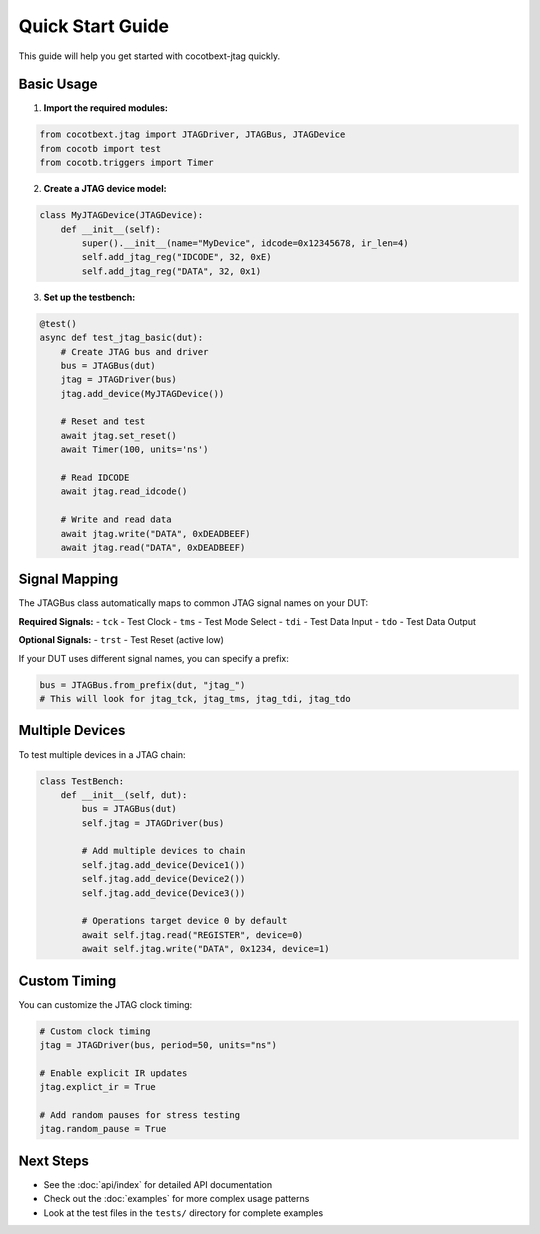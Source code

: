 Quick Start Guide
=================

This guide will help you get started with cocotbext-jtag quickly.

Basic Usage
-----------

1. **Import the required modules:**

.. code-block:: python

   from cocotbext.jtag import JTAGDriver, JTAGBus, JTAGDevice
   from cocotb import test
   from cocotb.triggers import Timer

2. **Create a JTAG device model:**

.. code-block:: python

   class MyJTAGDevice(JTAGDevice):
       def __init__(self):
           super().__init__(name="MyDevice", idcode=0x12345678, ir_len=4)
           self.add_jtag_reg("IDCODE", 32, 0xE)
           self.add_jtag_reg("DATA", 32, 0x1)

3. **Set up the testbench:**

.. code-block:: python

   @test()
   async def test_jtag_basic(dut):
       # Create JTAG bus and driver
       bus = JTAGBus(dut)
       jtag = JTAGDriver(bus)
       jtag.add_device(MyJTAGDevice())

       # Reset and test
       await jtag.set_reset()
       await Timer(100, units='ns')

       # Read IDCODE
       await jtag.read_idcode()

       # Write and read data
       await jtag.write("DATA", 0xDEADBEEF)
       await jtag.read("DATA", 0xDEADBEEF)

Signal Mapping
--------------

The JTAGBus class automatically maps to common JTAG signal names on your DUT:

**Required Signals:**
- ``tck`` - Test Clock
- ``tms`` - Test Mode Select
- ``tdi`` - Test Data Input
- ``tdo`` - Test Data Output

**Optional Signals:**
- ``trst`` - Test Reset (active low)

If your DUT uses different signal names, you can specify a prefix:

.. code-block:: python

   bus = JTAGBus.from_prefix(dut, "jtag_")
   # This will look for jtag_tck, jtag_tms, jtag_tdi, jtag_tdo

Multiple Devices
----------------

To test multiple devices in a JTAG chain:

.. code-block:: python

   class TestBench:
       def __init__(self, dut):
           bus = JTAGBus(dut)
           self.jtag = JTAGDriver(bus)

           # Add multiple devices to chain
           self.jtag.add_device(Device1())
           self.jtag.add_device(Device2())
           self.jtag.add_device(Device3())

           # Operations target device 0 by default
           await self.jtag.read("REGISTER", device=0)
           await self.jtag.write("DATA", 0x1234, device=1)

Custom Timing
-------------

You can customize the JTAG clock timing:

.. code-block:: python

   # Custom clock timing
   jtag = JTAGDriver(bus, period=50, units="ns")

   # Enable explicit IR updates
   jtag.explict_ir = True

   # Add random pauses for stress testing
   jtag.random_pause = True

Next Steps
----------

* See the :doc:`api/index` for detailed API documentation
* Check out the :doc:`examples` for more complex usage patterns
* Look at the test files in the ``tests/`` directory for complete examples
